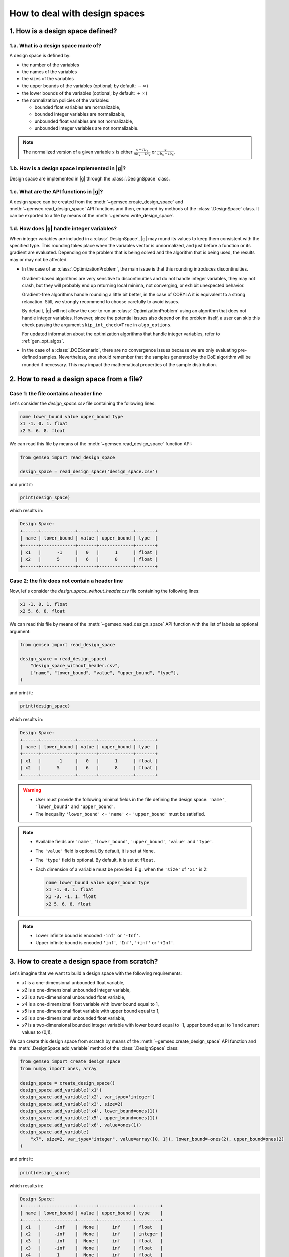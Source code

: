 ..
   Copyright 2021 IRT Saint Exupéry, https://www.irt-saintexupery.com

   This work is licensed under the Creative Commons Attribution-ShareAlike 4.0
   International License. To view a copy of this license, visit
   http://creativecommons.org/licenses/by-sa/4.0/ or send a letter to Creative
   Commons, PO Box 1866, Mountain View, CA 94042, USA.

..
   Contributors:
          :author: Matthias De Lozzo

.. _nutshell_design_space:

How to deal with design spaces
==============================

1. How is a design space defined?
*********************************

1.a. What is a design space made of?
~~~~~~~~~~~~~~~~~~~~~~~~~~~~~~~~~~~~

A design space is defined by:

- the number of the variables
- the names of the variables
- the sizes of the variables
- the upper bounds of the variables (optional; by default: :math:`-\infty`)
- the lower bounds of the variables (optional; by default: :math:`+\infty`)
- the normalization policies of the variables:

  - bounded float variables are normalizable,
  - bounded integer variables are normalizable,
  - unbounded float variables are not normalizable,
  - unbounded integer variables are not normalizable.

.. note::

   The normalized version of a given variable :math:`x` is either :math:`\frac{x-lb_x}{ub_x-lb_x}` or :math:`\frac{x}{ub_x-lb_x}`.

1.b. How is a design space implemented in |g|?
~~~~~~~~~~~~~~~~~~~~~~~~~~~~~~~~~~~~~~~~~~~~~~

Design space are implemented in |g| through the :class:`.DesignSpace` class.

1.c. What are the API functions in |g|?
~~~~~~~~~~~~~~~~~~~~~~~~~~~~~~~~~~~~~~~

A design space can be created from the :meth:`~gemseo.create_design_space` and :meth:`~gemseo.read_design_space` API functions and then, enhanced by methods of the :class:`.DesignSpace` class. It can be exported to a file by means of the :meth:`~gemseo.write_design_space`.

1.d. How does |g| handle integer variables?
~~~~~~~~~~~~~~~~~~~~~~~~~~~~~~~~~~~~~~~~~~~

When integer variables are included in a :class:`.DesignSpace`, |g| may round its values to keep them consistent with the specified type.
This rounding takes place when the variables vector is unnormalized, and just before a function or its gradient are evaluated.
Depending on the problem that is being solved and the algorithm that is being used, the results may or may not be affected.

- In the case of an :class:`.OptimizationProblem`, the main issue is that this rounding introduces discontinuities.

  Gradient-based algorithms are very sensitive to discontinuities and do not handle integer variables, they may not crash,
  but they will probably end up returning local minima, not converging, or exhibit unexpected behavior.

  Gradient-free algorithms handle rounding a little bit better, in the case of COBYLA it is equivalent to a strong relaxation.
  Still, we strongly recommend to choose carefully to avoid issues.

  By default, |g| will not allow the user to run an :class:`.OptimizationProblem` using an algorithm that does not handle integer variables.
  However, since the potential issues also depend on the problem itself, a user can skip this check passing the argument ``skip_int_check=True``
  in ``algo_options``.

  For updated information about the optimization algorithms that handle integer variables, refer to :ref:`gen_opt_algos`.

- In the case of a :class:`.DOEScenario`, there are no convergence issues because we are only evaluating pre-defined samples.
  Nevertheless, one should remember that the samples generated by the DoE algorithm will be rounded if necessary. This may impact the
  mathematical properties of the sample distribution.

2. How to read a design space from a file?
******************************************

Case 1: the file contains a header line
~~~~~~~~~~~~~~~~~~~~~~~~~~~~~~~~~~~~~~~

Let's consider the *design_space.csv* file containing the following lines:

.. code::

    name lower_bound value upper_bound type
    x1 -1. 0. 1. float
    x2 5. 6. 8. float

We can read this file by means of the :meth:`~gemseo.read_design_space` function API:

.. code::

   from gemseo import read_design_space

   design_space = read_design_space('design_space.csv')

and print it:

.. code::

   print(design_space)

which results in:

.. code::

    Design Space:
    +------+-------------+-------+-------------+-------+
    | name | lower_bound | value | upper_bound | type  |
    +------+-------------+-------+-------------+-------+
    | x1   |      -1     |   0   |      1      | float |
    | x2   |      5      |   6   |      8      | float |
    +------+-------------+-------+-------------+-------+

Case 2: the file does not contain a header line
~~~~~~~~~~~~~~~~~~~~~~~~~~~~~~~~~~~~~~~~~~~~~~~

Now, let's consider the *design_space_without_header.csv* file containing the following lines:

.. code::

    x1 -1. 0. 1. float
    x2 5. 6. 8. float

We can read this file by means of the :meth:`~gemseo.read_design_space` API function
with the list of labels as optional argument:

.. code::

   from gemseo import read_design_space

   design_space = read_design_space(
       "design_space_without_header.csv",
       ["name", "lower_bound", "value", "upper_bound", "type"],
   )

and print it:

.. code::

   print(design_space)

which results in:

.. code::

    Design Space:
    +------+-------------+-------+-------------+-------+
    | name | lower_bound | value | upper_bound | type  |
    +------+-------------+-------+-------------+-------+
    | x1   |      -1     |   0   |      1      | float |
    | x2   |      5      |   6   |      8      | float |
    +------+-------------+-------+-------------+-------+

.. warning::

   - User must provide the following minimal fields in the file defining the design space: ``'name'``, ``'lower_bound'`` and ``'upper_bound'``.
   - The inequality ``'lower_bound'`` <= ``'name'`` <= ``'upper_bound'`` must be satisfied.

.. note::

   - Available fields are ``'name'``, ``'lower_bound'``, ``'upper_bound'``, ``'value'`` and ``'type'``.
   - The ``'value'`` field is optional. By default, it is set at ``None``.
   - The ``'type'`` field is optional. By default, it is set at ``float``.
   - Each dimension of a variable must be provided. E.g. when the ``'size'`` of ``'x1'`` is 2:

     .. code::

        name lower_bound value upper_bound type
        x1 -1. 0. 1. float
        x1 -3. -1. 1. float
        x2 5. 6. 8. float

.. note::

   - Lower infinite bound is encoded ``-inf'`` or ``'-Inf'``.
   - Upper infinite bound is encoded ``'inf'``, ``'Inf'``, ``'+inf'`` or ``'+Inf'``.

3. How to create a design space from scratch?
*********************************************

Let's imagine that we want to build a design space with the following requirements:

- *x1* is a one-dimensional unbounded float variable,
- *x2* is a one-dimensional unbounded integer variable,
- *x3* is a two-dimensional unbounded float variable,
- *x4* is a one-dimensional float variable with lower bound equal to 1,
- *x5* is a one-dimensional float variable with upper bound equal to 1,
- *x6* is a one-dimensional unbounded float variable,
- *x7* is a two-dimensional bounded integer variable with lower bound equal to -1, upper bound equal to 1 and current values to (0,1),

We can create this design space from scratch by means of the :meth:`~gemseo.create_design_space` API function and the :meth:`.DesignSpace.add_variable` method of the :class:`.DesignSpace` class:

.. code::

    from gemseo import create_design_space
    from numpy import ones, array

    design_space = create_design_space()
    design_space.add_variable('x1')
    design_space.add_variable('x2', var_type='integer')
    design_space.add_variable('x3', size=2)
    design_space.add_variable('x4', lower_bound=ones(1))
    design_space.add_variable('x5', upper_bound=ones(1))
    design_space.add_variable('x6', value=ones(1))
    design_space.add_variable(
        "x7", size=2, var_type="integer", value=array([0, 1]), lower_bound=-ones(2), upper_bound=ones(2)
    )

and print it:

.. code::

    print(design_space)

which results in:

.. code::

    Design Space:
    +------+-------------+-------+-------------+---------+
    | name | lower_bound | value | upper_bound | type    |
    +------+-------------+-------+-------------+---------+
    | x1   |     -inf    |  None |     inf     | float   |
    | x2   |     -inf    |  None |     inf     | integer |
    | x3   |     -inf    |  None |     inf     | float   |
    | x3   |     -inf    |  None |     inf     | float   |
    | x4   |      1      |  None |     inf     | float   |
    | x5   |     -inf    |  None |      1      | float   |
    | x6   |     -inf    |   1   |     inf     | float   |
    | x7   |      -1     |   0   |      1      | integer |
    | x7   |      -1     |   1   |      1      | integer |
    +------+-------------+-------+-------------+---------+

.. note::

   For a variable whose ``'size'`` is greater than 1, each dimension of this variable is printed (e.g. ``'x3'`` and ``'x7'``).

.. note::

   We can get a list of the variable names with theirs indices by means of the :meth:`.DesignSpace.get_indexed_variable_names` method:

   .. code::

      indexed_variable_names = design_space.get_indexed_variable_names()

   and ``print(indexed_variable_names)``:

   .. code::

      ['x1', 'x2', 'x3!0', 'x3!1', 'x4', 'x5', 'x6', 'x7!0', 'x7!1']

   We see that the multidimensional variables have an index (here ``'0'`` and ``'1'``) preceded by a ``'!'`` separator.

4. How to get information about the design space?
*************************************************

How to get the size of a design variable?
~~~~~~~~~~~~~~~~~~~~~~~~~~~~~~~~~~~~~~~~~

We can get the size of a variable by means of the :meth:`.DesignSpace.get_size` method:

.. code::

   x3_size = design_space.get_size('x3')

and ``print(x3_size)`` to see the result:

.. code::

   1

How to get the type of a design variable?
~~~~~~~~~~~~~~~~~~~~~~~~~~~~~~~~~~~~~~~~~

We can get the type of a variable by means of the :meth:`.DesignSpace.get_type` method:

.. code::

   x3_type = design_space.get_type('x3')

and ``print(x3_type)`` to see the result:

.. code::

   ['float']

How to get the size of a lower or upper bound for a given variable?
~~~~~~~~~~~~~~~~~~~~~~~~~~~~~~~~~~~~~~~~~~~~~~~~~~~~~~~~~~~~~~~~~~~

We can get the lower and upper bounds of a variable by means of the :meth:`.DesignSpace.get_lower_bound` and :meth:`.DesignSpace.get_upper_bound` methods:

.. code::

   x3_lb = design_space.get_lower_bound('x3')
   x3_ub = design_space.get_upper_bound('x3')

and ``print(x3_lb, x3_ub)`` to see the result:

.. code::

   [-10.], [ 10.]

How to get the size of a lower or upper bound for a set of given variables?
~~~~~~~~~~~~~~~~~~~~~~~~~~~~~~~~~~~~~~~~~~~~~~~~~~~~~~~~~~~~~~~~~~~~~~~~~~~

We can get the lower and upper bounds of a set of variables by means of the :meth:`.DesignSpace.get_lower_bounds` and :meth:`.DesignSpace.get_upper_bounds` methods:

.. code::

    x1x3_lb = design_space.get_lower_bounds(['x1', 'x3'])
    x1x3_ub = design_space.get_upper_bounds(['x1', 'x3'])

and ``print(x1x3_lb, x1x3_ub)`` to see the result:

.. code::

   [-10. -10.], [ 10. 10.]

How to get the current array value of the design parameter vector?
~~~~~~~~~~~~~~~~~~~~~~~~~~~~~~~~~~~~~~~~~~~~~~~~~~~~~~~~~~~~~~~~~~

We can get the current value of the design parameters by means of the :meth:`.DesignSpace.get_lower_bounds` and :meth:`.DesignSpace.get_current_value` method:

.. code::

   current_x = design_space.get_current_value()

and ``print(current_x)`` to see the result:

.. code::

   [ 3.  1.  1.  1.]

How to get the current dictionary value of the design parameter vector?
~~~~~~~~~~~~~~~~~~~~~~~~~~~~~~~~~~~~~~~~~~~~~~~~~~~~~~~~~~~~~~~~~~~~~~~

We can get the current value of the design parameters with ``dict`` format by means of the :meth:`.DesignSpace.get_lower_bounds` and :meth:`.DesignSpace.get_current_value` method:

.. code::

   dict_current_x = design_space.get_current_value(as_dict=True)

and ``print(dict_current_x)`` to see the result:

.. code::

   {'x2': array([1.]), 'x3': array([1.]), 'x1': array([3.]), 'x6': array([1.])}

How to get the normalized array value of the design parameter vector?
~~~~~~~~~~~~~~~~~~~~~~~~~~~~~~~~~~~~~~~~~~~~~~~~~~~~~~~~~~~~~~~~~~~~~

We can get the normalized current value of the design parameters by means of the :meth:`.DesignSpace.get_lower_bounds` and :meth:`.DesignSpace.get_current_x_normalized` method:

.. code::

   normalized_current_x = design_space.get_current_value(normalize=True)

and ``print(normalized_current_x)`` to see the result:

.. code::

   [ 0.65  1.    0.55  0.55]

How to get the active bounds at the current design parameter vector or at a given one?
~~~~~~~~~~~~~~~~~~~~~~~~~~~~~~~~~~~~~~~~~~~~~~~~~~~~~~~~~~~~~~~~~~~~~~~~~~~~~~~~~~~~~~

We can get the active bounds by means of the :meth:`.DesignSpace.get_active_bounds` method, either at current parameter values:

.. code::

   active_at_current_x = design_space.get_active_bounds()

and ``print(active_at_current_x)`` to see the result:

.. code::

   ({'x2': array([False], dtype=bool), 'x3': array([False], dtype=bool), 'x1': array([False], dtype=bool), 'x6': array([False], dtype=bool)}, {'x2': array([False], dtype=bool), 'x3': array([False], dtype=bool), 'x1': array([False], dtype=bool), 'x6': array([False], dtype=bool)})

or at a given point:

.. code::

   active_at_given_point = design_space.get_active_bounds(array([1., 10, 1., 1.]))

and ``print(active_at_given_point)`` to see the result:

.. code..

   ({'x2': array([False], dtype=bool), 'x3': array([False], dtype=bool), 'x1': array([False], dtype=bool), 'x6': array([False], dtype=bool)}, {'x2': array([ True], dtype=bool), 'x3': array([False], dtype=bool), 'x1': array([False], dtype=bool), 'x6': array([False], dtype=bool)})

5. How to modify a design space?
********************************

How to remove a variable from a design space?
~~~~~~~~~~~~~~~~~~~~~~~~~~~~~~~~~~~~~~~~~~~~~

Let's consider the previous design space and assume that we want to remove the ``'x4'`` variable.

For that, we can use the :meth:`.DesignSpace.remove_variable` method:

.. code::

   design_space.remove_variable('x4')

and ``print(design_space)`` to see the result:

.. code::

    Design Space:
    +------+-------------+-------+-------------+---------+
    | name | lower_bound | value | upper_bound | type    |
    +------+-------------+-------+-------------+---------+
    | x1   |     -inf    |  None |     inf     | float   |
    | x2   |     -inf    |  None |     inf     | integer |
    | x3   |     -inf    |  None |     inf     | float   |
    | x3   |     -inf    |  None |     inf     | float   |
    | x5   |     -inf    |  None |      1      | float   |
    | x6   |     -inf    |   1   |     inf     | float   |
    | x7   |      -1     |   0   |      1      | integer |
    | x7   |      -1     |   1   |      1      | integer |
    +------+-------------+-------+-------------+---------+

How to filter the entries of a design space?
~~~~~~~~~~~~~~~~~~~~~~~~~~~~~~~~~~~~~~~~~~~~

We can keep only a subset of variables, e.g. ``'x1'``, ``'x2'``, ``'x3'`` and ``'x6'``, by means of the :meth:`gemseo.algos.design_space.DesignSpace.filter` method:

.. code::

   design_space.filter(['x1', 'x2', 'x3', 'x6']) # keep the x1, x2, x3 and x6 variables

and ``print(design_space)`` to see the result:

.. code::

    Design Space:
    +------+-------------+-------+-------------+---------+
    | name | lower_bound | value | upper_bound | type    |
    +------+-------------+-------+-------------+---------+
    | x1   |     -inf    |  None |     inf     | float   |
    | x2   |     -inf    |  None |     inf     | integer |
    | x3   |     -inf    |  None |     inf     | float   |
    | x3   |     -inf    |  None |     inf     | float   |
    | x6   |     -inf    |   1   |     inf     | float   |
    +------+-------------+-------+-------------+---------+

We can also keep only a subset of components for a given variable, e.g. the first component of the variable ``'x3'``,  by means of the :meth:`gemseo.algos.design_space.DesignSpace.filter_dim` method:

.. code::

   design_space.filer_dim('x3', [0]) # keep the first dimension of x3

and ``print(design_space)`` to see the result:

.. code::

    Design Space:
    +------+-------------+-------+-------------+---------+
    | name | lower_bound | value | upper_bound | type    |
    +------+-------------+-------+-------------+---------+
    | x1   |     -inf    |  None |     inf     | float   |
    | x2   |     -inf    |  None |     inf     | integer |
    | x3   |     -inf    |  None |     inf     | float   |
    | x6   |     -inf    |   1   |     inf     | float   |
    +------+-------------+-------+-------------+---------+

How to modify the data values contained in a design space?
~~~~~~~~~~~~~~~~~~~~~~~~~~~~~~~~~~~~~~~~~~~~~~~~~~~~~~~~~~

We can change the current values and bounds contained in a design space by means of the :meth:`.DesignSpace.set_current_value`, :meth:`.DesignSpace.set_current_variable`, :meth:`.DesignSpace.set_lower_bound` and :meth:`.DesignSpace.set_upper_bound` methods:

.. code::

    design_space.set_current_value(array([1., 1., 1., 1.]))
    design_space.set_current_variable('x1', array([3.]))
    design_space.set_lower_bound('x1', array([-10.]))
    design_space.set_lower_bound('x2', array([-10.]))
    design_space.set_lower_bound('x3', array([-10.]))
    design_space.set_lower_bound('x6', array([-10.]))
    design_space.set_upper_bound('x1', array([10.]))
    design_space.set_upper_bound('x2', array([10.]))
    design_space.set_upper_bound('x3', array([10.]))
    design_space.set_upper_bound('x6', array([10.]))

and ``print(design_space)`` to see the result:

.. code::

    Design Space:
    +------+-------------+-------+-------------+---------+
    | name | lower_bound | value | upper_bound | type    |
    +------+-------------+-------+-------------+---------+
    | x1   |     -10     |   3   |      10     | float   |
    | x2   |     -10     |   1   |      10     | integer |
    | x3   |     -10     |   1   |      10     | float   |
    | x6   |     -10     |   1   |      10     | float   |
    +------+-------------+-------+-------------+---------+

6. How to (un)normalize a parameter vector?
*******************************************

Let's consider the parameter vector ``x_vect = array([1.,10.,1.,1.])``. We can normalize this vector by means of the :meth:`.DesignSpace.normalize_vect`:

.. code::

   normalized_x_vect = design_space.normalize_vect(x_vect)

and ``print(normalized_x_vect)``:

.. code::

   [  0.55  1.     0.55   0.55]

Conversely, we can unnormalize this normalized vector by means of the :meth:`.DesignSpace.unnormalize_vect`:

.. code::

   unnormalized_x_vect = design_space.unnormalize_vect(x_vect)

.. code::

   [  1.  10.   1.   1.]

.. note::

   Both methods takes an optional argument denoted ``'minus_lb'`` which is ``True`` by default. If ``True``, the normalization of the normalizable variables is of the form ``(x-lb_x)/(ub_x-lb_x)``. Otherwise, it is of the form ``x/(ub_x-lb_x)``. Here, when ``minus_lb`` is ``False``, the normalize parameter vector is:

   .. code::

      [  0.05  0.5  0.05  0.05]

7. How to cast design data?
***************************

How to cast a design point from array to dict?
~~~~~~~~~~~~~~~~~~~~~~~~~~~~~~~~~~~~~~~~~~~~~~

We can cast a design point from ``array`` to ``dict`` by means of the :meth:`.DesignSpace.convert_array_to_dict` method:

.. code::

    array_point = array([1, 2, 3, 4])
    dict_point = design_space.convert_array_to_dict(array_point)

and ``print(dict_point)`` to see the result:

.. code::

   {'x2': array([2]), 'x3': array([3]), 'x1': array([1]), 'x6': array([4])}

How to cast a design point from dict to array?
~~~~~~~~~~~~~~~~~~~~~~~~~~~~~~~~~~~~~~~~~~~~~~

We can cast a design point from ``dict`` to ``array`` by means of the :meth:`.DesignSpace.convert_dict_to_array` method:

.. code::

   new_array_point = design_space.convert_dict_to_array(dict_point)

and ``print(new_array_point)`` to see the result:

.. code::

   [1, 2, 3, 4]

.. note::

   An optional argument denoted ``'variable_names'``, which is a list of string and set at ``None`` by default, lists all of the variables to consider. If ``None``, all design variables are considered.

How to cast the current value to complex?
~~~~~~~~~~~~~~~~~~~~~~~~~~~~~~~~~~~~~~~~~

We can cast the current value to complex by means of the :meth:`.DesignSpace.to_complex` method:

.. code::

   print(design_space.get_current_value())
   design_space.to_complex()
   print(design_space.get_current_value())

and the successive printed messages are:

.. code::

   [ 3.  1.  1.  1.]
   [ 3.+0.j  1.+0.j  1.+0.j  1.+0.j]

How to cast the right component values of a vector to integer?
~~~~~~~~~~~~~~~~~~~~~~~~~~~~~~~~~~~~~~~~~~~~~~~~~~~~~~~~~~~~~~

For a given vector where some components should be integer, it is possible to round them by means of the :meth:`.DesignSpace.round_vect` method:

.. code::

   vector = array([1.3, 3.4,3.6, -1.4])
   rounded_vector =  design_space.round_vect(vector)

and ``print(rounded_vector)`` to see the result:

.. code::

   [ 1.3  3.   3.6 -1.4]

8. How to test if the current value is defined?
***********************************************

We can test if the design parameter set has a current ``'value'`` by means of the :meth:`.DesignSpace.has_current_value`:

.. code::

   print(design_space.has_current_value)

which results in:

.. code::

   True

.. note::

   The result returned by :meth:`.DesignSpace.has_current_value` is ``False`` as long as at least one component of one variable is ``None``.

9. How to project a point into bounds?
**************************************

Sometimes, components of a design vector are greater than the upper bounds or lower than the upper bounds. For that, it is possible to project the vector into the bounds by means of the :meth:`.DesignSpace.project_into_bounds`:

.. code::

   point = array([1.,3,-15.,23.])
   p_point = design_space.project_into_bounds(point)

and ``print(p_point)`` to see the result:

.. code::

   [  1.   3. -10.  10.]

10. How to export a design space to a file?
*******************************************

When the design space is created, it is possible to export it by means of the :meth:`~gemseo.write_design_space` API function with arguments:

- ``design_space``: design space
- ``output_file``: output file path
- ``export_hdf``: export to a hdf file (True, default) or a txt file (False)
- ``fields``: list of fields to export, by default all
- ``append``: if ``True``, appends the data in the file
- ``table_options``: dictionary of options for the :class:`~gemseo.third_party.prettytable.prettytable.PrettyTable`

For example:

.. code::

   from gemseo import write_design_space

   write_design_space(design_space, 'new_design_space.csv')
